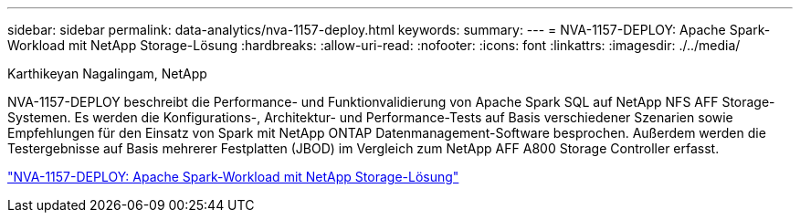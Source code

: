 ---
sidebar: sidebar 
permalink: data-analytics/nva-1157-deploy.html 
keywords:  
summary:  
---
= NVA-1157-DEPLOY: Apache Spark-Workload mit NetApp Storage-Lösung
:hardbreaks:
:allow-uri-read: 
:nofooter: 
:icons: font
:linkattrs: 
:imagesdir: ./../media/


Karthikeyan Nagalingam, NetApp

[role="lead"]
NVA-1157-DEPLOY beschreibt die Performance- und Funktionvalidierung von Apache Spark SQL auf NetApp NFS AFF Storage-Systemen. Es werden die Konfigurations-, Architektur- und Performance-Tests auf Basis verschiedener Szenarien sowie Empfehlungen für den Einsatz von Spark mit NetApp ONTAP Datenmanagement-Software besprochen. Außerdem werden die Testergebnisse auf Basis mehrerer Festplatten (JBOD) im Vergleich zum NetApp AFF A800 Storage Controller erfasst.

link:https://www.netapp.com/pdf.html?item=/media/26877-nva-1157-deploy.pdf["NVA-1157-DEPLOY: Apache Spark-Workload mit NetApp Storage-Lösung"^]
